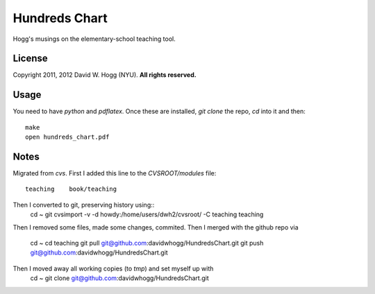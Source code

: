 Hundreds Chart
==============

Hogg's musings on the elementary-school teaching tool.

License
-------

Copyright 2011, 2012 David W. Hogg (NYU).
**All rights reserved.**

Usage
-----

You need to have `python` and `pdflatex`.
Once these are installed, `git clone` the repo, `cd` into it and then::
    make
    open hundreds_chart.pdf

Notes
-----

Migrated from `cvs`.
First I added this line to the `CVSROOT/modules` file::
    teaching    book/teaching

Then I converted to git, preserving history using::
    cd ~
    git cvsimport -v -d howdy:/home/users/dwh2/cvsroot/ -C teaching teaching

Then I removed some files, made some changes, commited.
Then I merged with the github repo via
    cd ~
    cd teaching
    git pull git@github.com:davidwhogg/HundredsChart.git
    git push git@github.com:davidwhogg/HundredsChart.git

Then I moved away all working copies (to `tmp`) and set myself up with
    cd ~
    git clone git@github.com:davidwhogg/HundredsChart.git
